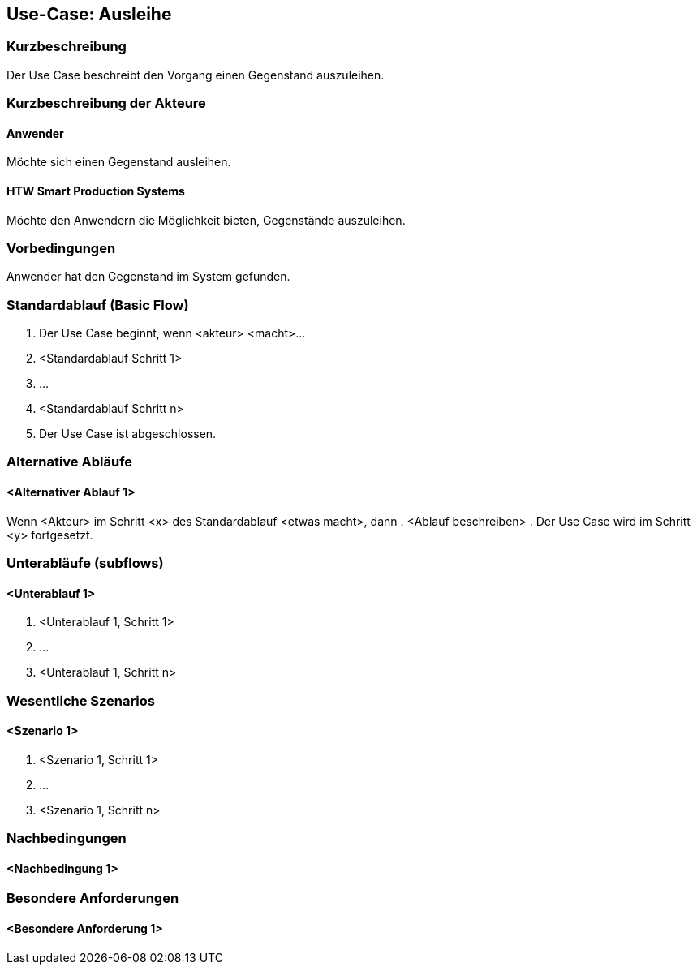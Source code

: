 //Nutzen Sie dieses Template als Grundlage für die Spezifikation *einzelner* Use-Cases. Diese lassen sich dann per Include in das Use-Case Model Dokument einbinden (siehe Beispiel dort).

== Use-Case: Ausleihe 

=== Kurzbeschreibung
//<Kurze Beschreibung des Use Case>
Der Use Case beschreibt den Vorgang einen Gegenstand auszuleihen. 

=== Kurzbeschreibung der Akteure

==== Anwender
Möchte sich einen Gegenstand ausleihen. 

==== HTW Smart Production Systems 
Möchte den Anwendern die Möglichkeit bieten, Gegenstände auszuleihen. 

=== Vorbedingungen
//Vorbedingungen müssen erfüllt, damit der Use Case beginnen kann, z.B. Benutzer ist angemeldet, Warenkorb ist nicht leer...

Anwender hat den Gegenstand im System gefunden. 

=== Standardablauf (Basic Flow)
//Der Standardablauf definiert die Schritte für den Erfolgsfall ("Happy Path")

. Der Use Case beginnt, wenn <akteur> <macht>…
. <Standardablauf Schritt 1>
. …
. <Standardablauf Schritt n>
. Der Use Case ist abgeschlossen.

=== Alternative Abläufe
//Nutzen Sie alternative Abläufe für Fehlerfälle, Ausnahmen und Erweiterungen zum Standardablauf

==== <Alternativer Ablauf 1>
Wenn <Akteur> im Schritt <x> des Standardablauf <etwas macht>, dann
. <Ablauf beschreiben>
. Der Use Case wird im Schritt <y> fortgesetzt.

=== Unterabläufe (subflows)
//Nutzen Sie Unterabläufe, um wiederkehrende Schritte auszulagern

==== <Unterablauf 1>
. <Unterablauf 1, Schritt 1>
. …
. <Unterablauf 1, Schritt n>

=== Wesentliche Szenarios
//Szenarios sind konkrete Instanzen eines Use Case, d.h. mit einem konkreten Akteur und einem konkreten Durchlauf der o.g. Flows. Szenarios können als Vorstufe für die Entwicklung von Flows und/oder zu deren Validierung verwendet werden.

==== <Szenario 1>
. <Szenario 1, Schritt 1>
. …
. <Szenario 1, Schritt n>

=== Nachbedingungen
//Nachbedingungen beschreiben das Ergebnis des Use Case, z.B. einen bestimmten Systemzustand.

==== <Nachbedingung 1>

=== Besondere Anforderungen
//Besondere Anforderungen können sich auf nicht-funktionale Anforderungen wie z.B. einzuhaltende Standards, Qualitätsanforderungen oder Anforderungen an die Benutzeroberfläche beziehen.

==== <Besondere Anforderung 1>
